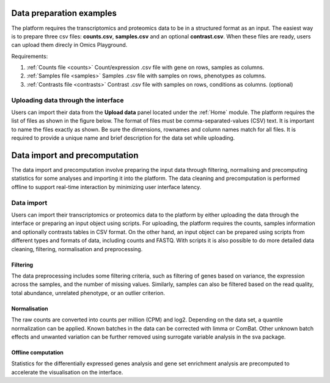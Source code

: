 .. _Dataprep:


Data preparation examples
================================================================================
The platform requires the transcriptomics and proteomics data to be in a 
structured format as an input. The easiest way is to prepare three csv files: **counts.csv**, **samples.csv** and an optional **contrast.csv**. 
When these files are ready, users can upload them direcly in Omics Playground.

Requirements:

1. :ref:`Counts file <counts>` Count/expression .csv file with gene on rows, samples as columns.
2. :ref:`Samples file <samples>` Samples .csv file with samples on rows, phenotypes as columns.
3. :ref:`Contrasts file <contrasts>` Contrast .csv file with samples on rows, conditions as columns. (optional)

.. seealso::

    If you have raw file formats, such as FASTQ files or LC-MS proteomics data (mzML, RAW, WIFF...), check our tutorials on how to prepare the counts matrix from these raw formats: :ref:`data preparation examples <Dataprep_example>`.


Uploading data through the interface
--------------------------------------------------------------------------------

.. _`uploading through the interface`:

Users can import their data from the **Upload data** panel located under the 
:ref:`Home` module. The platform requires the list of files as shown in the
figure below. 
The format of files must be comma-separated-values (CSV) text.
It is important to name the files exactly as shown.
Be sure the dimensions, rownames and column names match for all files. 
It is required to provide a unique name and brief description for the data set
while uploading.



.. figure:: ../modules/figures/psc1.3.png
    :align: center
    :width: 100%


Data import and precomputation
================================================================================

The data import and precomputation involve preparing the input data through 
filtering, normalising and precomputing statistics for some analyses and 
importing it into the platform. The data cleaning and precomputation is 
performed offline to support real-time interaction by minimizing user interface
latency.

Data import
--------------------------------------------------------------------------------
Users can import their transcriptomics or proteomics data to the platform by 
either uploading the data through
the interface or preparing an input object using scripts.
For uploading, the platform requires the counts, samples information and optionally contrasts tables in CSV format. 
On the other hand, an input object can be prepared using scripts from different 
types and formats of data, including counts and FASTQ.
With scripts it is also possible to do more detailed data 
cleaning, filtering, normalisation and preprocessing. 


.. seealso::

    See :ref:`data preparation examples <Dataprep_example>` how
    to prepare an input data for the platform. You can find more detailed 
    information regarding the filtering and normalisation methods for preparing
    an input from different sources of experiments.
    

Filtering
~~~~~~~~~~~~~~~~~~~~~~~~~~~~~~~~~~~~~~~~~~~~~~~~~~~~~~~~~~~~~~~~~~~~~~~~~~~~~~~~
The data preprocessing includes some filtering criteria, such as filtering of 
genes based on variance, the expression across the samples, and the number of 
missing values. Similarly, samples can also be filtered based on the read quality, 
total abundance, unrelated phenotype, or an outlier criterion.


Normalisation
~~~~~~~~~~~~~~~~~~~~~~~~~~~~~~~~~~~~~~~~~~~~~~~~~~~~~~~~~~~~~~~~~~~~~~~~~~~~~~~~
The raw counts are converted into counts per million (CPM) and log2. Depending on 
the data set, a quantile normalization can be applied. Known batches in the data 
can be corrected with limma or ComBat. Other unknown batch 
effects and unwanted variation can be further removed using surrogate variable 
analysis in the sva package.


Offline computation
~~~~~~~~~~~~~~~~~~~~~~~~~~~~~~~~~~~~~~~~~~~~~~~~~~~~~~~~~~~~~~~~~~~~~~~~~~~~~~~~
Statistics for the differentially expressed genes analysis and gene set enrichment
analysis are precomputed to accelerate the visualisation on the interface.





